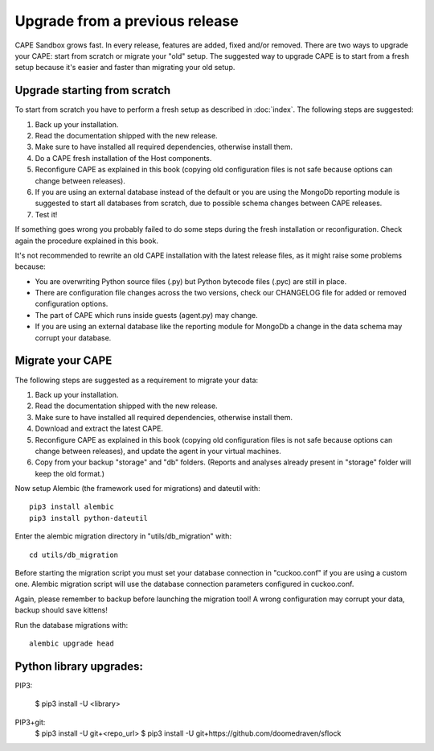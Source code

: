 ===============================
Upgrade from a previous release
===============================

CAPE Sandbox grows fast. In every release, features are added, fixed and/or removed.
There are two ways to upgrade your CAPE: start from scratch or migrate your
"old" setup.
The suggested way to upgrade CAPE is to start from a fresh setup because it's
easier and faster than migrating your old setup.

Upgrade starting from scratch
=============================

To start from scratch you have to perform a fresh setup as described in :doc:`index`.
The following steps are suggested:

1. Back up your installation.
2. Read the documentation shipped with the new release.
3. Make sure to have installed all required dependencies, otherwise install them.
4. Do a CAPE fresh installation of the Host components.
5. Reconfigure CAPE as explained in this book (copying old configuration files
   is not safe because options can change between releases).
6. If you are using an external database instead of the default or you are using
   the MongoDb reporting module is suggested to start all databases from scratch,
   due to possible schema changes between CAPE releases.
7. Test it!

If something goes wrong you probably failed to do some steps during the fresh
installation or reconfiguration. Check again the procedure explained in this
book.

It's not recommended to rewrite an old CAPE installation with the latest
release files, as it might raise some problems because:

* You are overwriting Python source files (.py) but Python bytecode files (.pyc)
  are still in place.
* There are configuration file changes across the two versions, check our
  CHANGELOG file for added or removed configuration options.
* The part of CAPE which runs inside guests (agent.py) may change.
* If you are using an external database like the reporting module for MongoDb a
  change in the data schema may corrupt your database.

Migrate your CAPE
===================

The following steps are suggested as a requirement to migrate your data:

1. Back up your installation.
2. Read the documentation shipped with the new release.
3. Make sure to have installed all required dependencies, otherwise install them.
4. Download and extract the latest CAPE.
5. Reconfigure CAPE as explained in this book (copying old configuration files
   is not safe because options can change between releases), and update the agent in
   your virtual machines.
6. Copy from your backup "storage" and "db" folders. (Reports and analyses
   already present in "storage" folder will keep the old format.)

Now setup Alembic (the framework used for migrations) and dateutil with::

    pip3 install alembic
    pip3 install python-dateutil

Enter the alembic migration directory in "utils/db_migration" with::

    cd utils/db_migration

Before starting the migration script you must set your database connection in "cuckoo.conf"
if you are using a custom one. Alembic migration script will use the database
connection parameters configured in cuckoo.conf.

Again, please remember to backup before launching the migration tool! A wrong
configuration may corrupt your data, backup should save kittens!

Run the database migrations with::

    alembic upgrade head


Python library upgrades:
========================

PIP3:

   $ pip3 install -U <library>

PIP3+git:
   $ pip3 install -U git+<repo_url>
   $ pip3 install -U git+https://github.com/doomedraven/sflock
